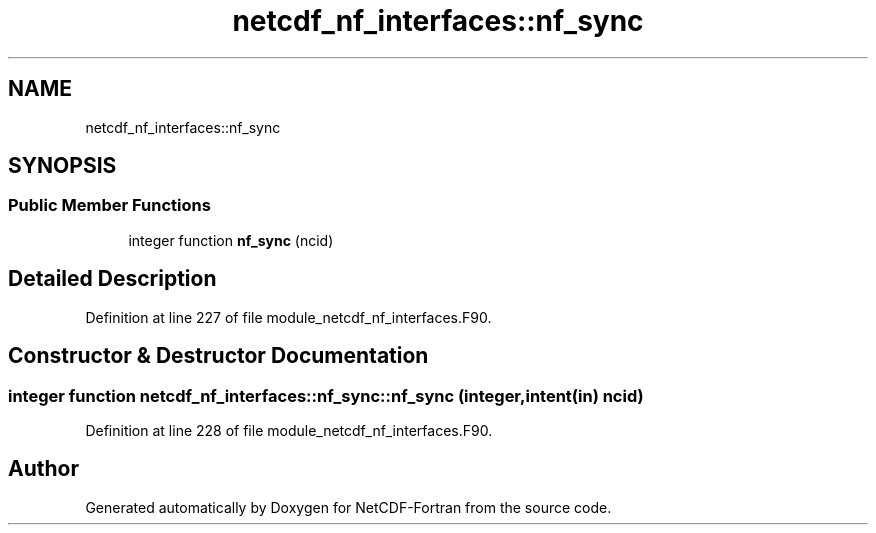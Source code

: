 .TH "netcdf_nf_interfaces::nf_sync" 3 "Wed Jan 17 2018" "Version 4.5.0-development" "NetCDF-Fortran" \" -*- nroff -*-
.ad l
.nh
.SH NAME
netcdf_nf_interfaces::nf_sync
.SH SYNOPSIS
.br
.PP
.SS "Public Member Functions"

.in +1c
.ti -1c
.RI "integer function \fBnf_sync\fP (ncid)"
.br
.in -1c
.SH "Detailed Description"
.PP 
Definition at line 227 of file module_netcdf_nf_interfaces\&.F90\&.
.SH "Constructor & Destructor Documentation"
.PP 
.SS "integer function netcdf_nf_interfaces::nf_sync::nf_sync (integer, intent(in) ncid)"

.PP
Definition at line 228 of file module_netcdf_nf_interfaces\&.F90\&.

.SH "Author"
.PP 
Generated automatically by Doxygen for NetCDF-Fortran from the source code\&.
